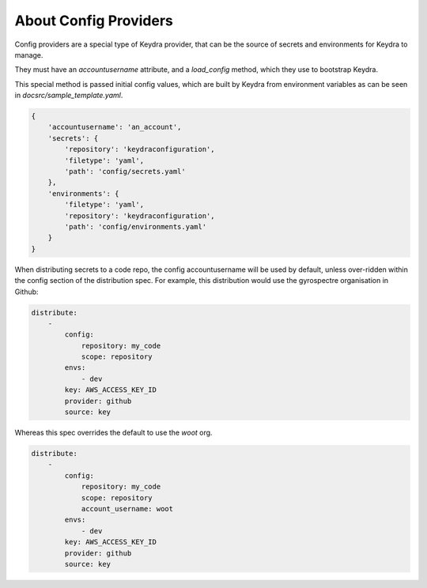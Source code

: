 .. _cfg_providers:

======================
About Config Providers
======================

Config providers are a special type of Keydra provider, that can be the source of secrets and environments for Keydra to manage.

They must have an `accountusername` attribute, and a `load_config` method, which they use to bootstrap Keydra.

This special method is passed initial config values, which are built by Keydra from environment variables as can be seen in `docsrc/sample_template.yaml`.

.. code-block:: json

    {
        'accountusername': 'an_account',
        'secrets': {
            'repository': 'keydraconfiguration',
            'filetype': 'yaml',
            'path': 'config/secrets.yaml'
        },
        'environments': {
            'filetype': 'yaml',
            'repository': 'keydraconfiguration',
            'path': 'config/environments.yaml'
        }
    }

When distributing secrets to a code repo, the config accountusername will be used by default, unless over-ridden within the
config section of the distribution spec. For example, this distribution would use the gyrospectre organisation in Github:

.. code-block:: yaml

    distribute:
        -
            config:
                repository: my_code
                scope: repository
            envs:
                - dev
            key: AWS_ACCESS_KEY_ID
            provider: github
            source: key

Whereas this spec overrides the default to use the `woot` org.

.. code-block:: yaml

    distribute:
        - 
            config:
                repository: my_code
                scope: repository
                account_username: woot
            envs:
                - dev
            key: AWS_ACCESS_KEY_ID
            provider: github
            source: key
